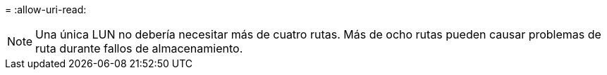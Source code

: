 = 
:allow-uri-read: 



NOTE: Una única LUN no debería necesitar más de cuatro rutas. Más de ocho rutas pueden causar problemas de ruta durante fallos de almacenamiento.
